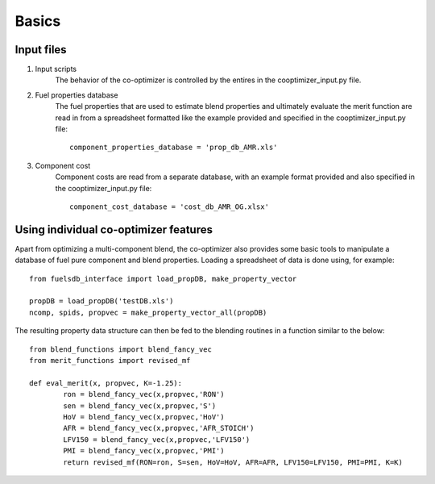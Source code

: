 Basics
======

Input files
-----------

#. Input scripts
	The behavior of the co-optimizer is controlled by the entires in the cooptimizer_input.py file.

#.  Fuel properties database
	The fuel properties that are used to estimate blend properties and ultimately evaluate the merit function are read in from a spreadsheet formatted like the example provided and specified in the cooptimizer_input.py file:
	::

		component_properties_database = 'prop_db_AMR.xls'

#. Component cost
	Component costs are read from a separate database, with an example format provided and also specified in the cooptimizer_input.py file:
	::

		component_cost_database = 'cost_db_AMR_OG.xlsx'





Using individual co-optimizer features
--------------------------------------

Apart from optimizing a multi-component blend, the co-optimizer also provides some basic tools to manipulate a database of fuel pure component and blend properties. Loading a spreadsheet of data is done using, for example:

::
	
	from fuelsdb_interface import load_propDB, make_property_vector
	
	propDB = load_propDB('testDB.xls')
	ncomp, spids, propvec = make_property_vector_all(propDB)

The resulting property data structure can then be fed to the blending routines in a function similar to the below:

::

	from blend_functions import blend_fancy_vec
	from merit_functions import revised_mf
	
	def eval_merit(x, propvec, K=-1.25):
		ron = blend_fancy_vec(x,propvec,'RON')
		sen = blend_fancy_vec(x,propvec,'S')
		HoV = blend_fancy_vec(x,propvec,'HoV')
		AFR = blend_fancy_vec(x,propvec,'AFR_STOICH')       
		LFV150 = blend_fancy_vec(x,propvec,'LFV150')
		PMI = blend_fancy_vec(x,propvec,'PMI')
		return revised_mf(RON=ron, S=sen, HoV=HoV, AFR=AFR, LFV150=LFV150, PMI=PMI, K=K)
